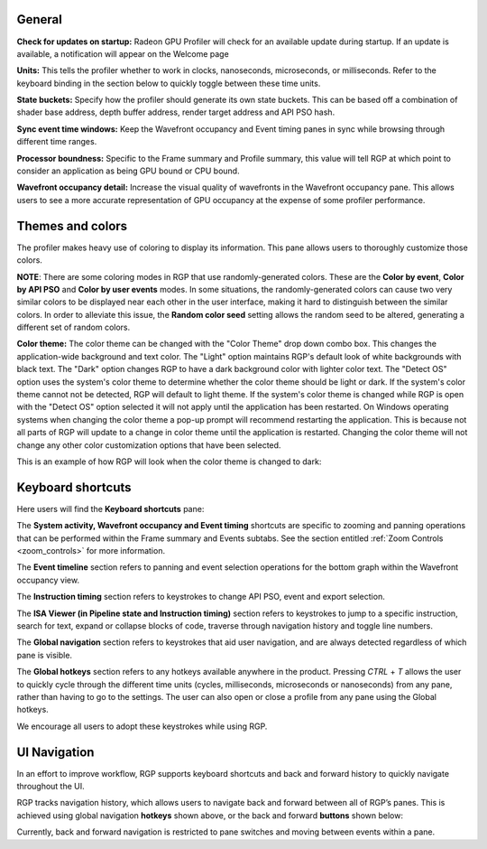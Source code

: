 General
-------
**Check for updates on startup:** Radeon GPU Profiler will check for an available update
during startup. If an update is available, a notification will appear on the Welcome page

**Units:** This tells the profiler whether to work in clocks, nanoseconds, microseconds,
or milliseconds. Refer to the keyboard binding in the section below to quickly
toggle between these time units.

**State buckets:** Specify how the profiler should generate its own state buckets.
This can be based off a combination of shader base address, depth buffer address,
render target address and API PSO hash.

**Sync event time windows:** Keep the Wavefront occupancy and Event timing
panes in sync while browsing through different time ranges.

**Processor boundness:** Specific to the Frame summary and Profile summary, this value will tell
RGP at which point to consider an application as being GPU bound or CPU bound.

**Wavefront occupancy detail:** Increase the visual quality of wavefronts in
the Wavefront occupancy pane. This allows users to see a more accurate
representation of GPU occupancy at the expense of some profiler performance.


Themes and colors
-----------------
The profiler makes heavy use of coloring to display its information.
This pane allows users to thoroughly customize those colors.

.. image:: media_rgp/rgp_themes_and_colors_settings.png

**NOTE**: There are some coloring modes in RGP that use randomly-generated colors. These
are the **Color by event**, **Color by API PSO** and **Color by user events** modes. In
some situations, the randomly-generated colors can cause two very similar colors to be
displayed near each other in the user interface, making it hard to distinguish between
the similar colors. In order to alleviate this issue, the **Random color seed** setting
allows the random seed to be altered, generating a different set of random colors.

.. image:: media_rgp/rgp_color_theme_drop_down.png

**Color theme:** The color theme can be changed with the "Color Theme" drop down combo box. 
This changes the application-wide background and text color. The "Light" option maintains 
RGP's default look of white backgrounds with black text. The "Dark" option changes RGP to 
have a dark background color with lighter color text. The "Detect OS" option uses the system's 
color theme to determine whether the color theme should be light or dark. If the system's 
color theme cannot not be detected, RGP will default to light theme. If the system's color 
theme is changed while RGP is open with the "Detect OS" option selected it will not apply
until the application has been restarted. On Windows operating systems when changing the color 
theme a pop-up prompt will recommend restarting the application. This is because not all parts 
of RGP will update to a change in color theme until the application is restarted. Changing 
the color theme will not change any other color customization options that have been selected.

.. image:: media_rgp/rgp_color_theme_changed_prompt.png

This is an example of how RGP will look when the color theme is changed to dark: 

.. image:: media_rgp/rgp_dark_theme_frame_summary_pane.png

Keyboard shortcuts
------------------

Here users will find the **Keyboard shortcuts** pane:

.. image:: media_rgp/rgp_keyboard_shortcuts_settings.png

The **System activity, Wavefront occupancy and Event timing** shortcuts
are specific to zooming and panning operations that can be performed
within the Frame summary and Events subtabs. See the section entitled
:ref:`Zoom Controls <zoom_controls>` for more information.

.. image:: media_rgp/rgp_tabs_1.png

.. image:: media_rgp/rgp_tabs_2.png

The **Event timeline** section refers to panning and event selection
operations for the bottom graph within the Wavefront occupancy view.

The **Instruction timing** section refers to keystrokes to change
API PSO, event and export selection.

The **ISA Viewer (in Pipeline state and Instruction timing)** section
refers to keystrokes to jump to a specific instruction, search for
text, expand or collapse blocks of code, traverse through navigation
history and toggle line numbers.

The **Global navigation** section refers to keystrokes that aid user
navigation, and are always detected regardless of which pane is visible.

The **Global hotkeys** section refers to any hotkeys available anywhere
in the product. Pressing *CTRL* + *T* allows the user to quickly cycle
through the different time units (cycles, milliseconds, microseconds
or nanoseconds) from any pane, rather than having to go to the settings.
The user can also open or close a profile from any pane using the
Global hotkeys.

We encourage all users to adopt these keystrokes while using RGP.

UI Navigation
-------------

In an effort to improve workflow, RGP supports keyboard shortcuts and
back and forward history to quickly navigate throughout the UI.

RGP tracks navigation history, which allows users to navigate back and
forward between all of RGP’s panes. This is achieved using global
navigation **hotkeys** shown above, or the back and forward **buttons**
shown below:

.. image:: media_rgp/rgp_navigation.png

Currently, back and forward navigation is restricted to pane switches
and moving between events within a pane.
